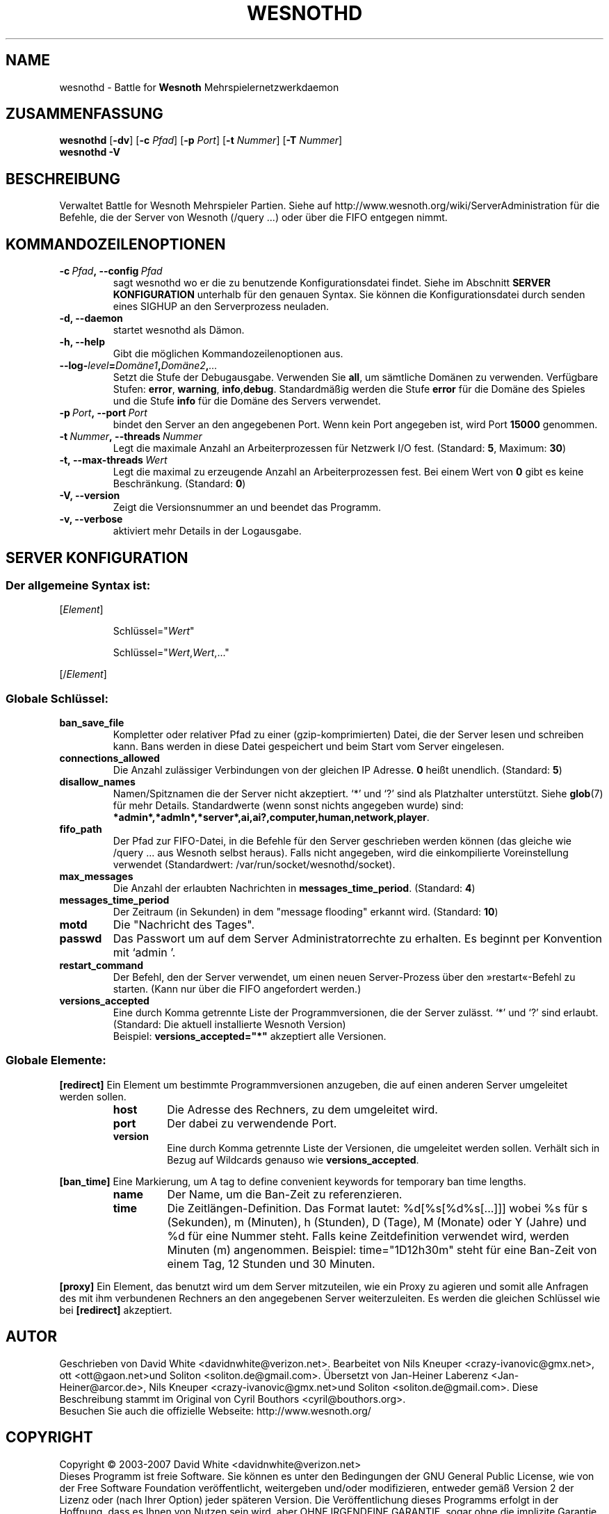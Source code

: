 .\" This program is free software; you can redistribute it and/or modify
.\" it under the terms of the GNU General Public License as published by
.\" the Free Software Foundation; either version 2 of the License, or
.\" (at your option) any later version.
.\"
.\" This program is distributed in the hope that it will be useful,
.\" but WITHOUT ANY WARRANTY; without even the implied warranty of
.\" MERCHANTABILITY or FITNESS FOR A PARTICULAR PURPOSE.  See the
.\" GNU General Public License for more details.
.\"
.\" You should have received a copy of the GNU General Public License
.\" along with this program; if not, write to the Free Software
.\" Foundation, Inc., 51 Franklin Street, Fifth Floor, Boston, MA  02110-1301  USA
.\"
.
.\"*******************************************************************
.\"
.\" This file was generated with po4a. Translate the source file.
.\"
.\"*******************************************************************
.TH WESNOTHD 6 2009 wesnothd "Battle for Wesnoth\-Mehrspielernetzwerkdaemon"
.
.SH NAME
.
wesnothd \- Battle for \fBWesnoth\fP Mehrspielernetzwerkdaemon
.
.SH ZUSAMMENFASSUNG
.
\fBwesnothd\fP [\|\fB\-dv\fP\|] [\|\fB\-c\fP \fIPfad\fP\|] [\|\fB\-p\fP \fIPort\fP\|] [\|\fB\-t\fP
\fINummer\fP\|] [\|\fB\-T\fP \fINummer\fP\|]
.br
\fBwesnothd\fP \fB\-V\fP
.
.SH BESCHREIBUNG
.
Verwaltet Battle for Wesnoth Mehrspieler Partien. Siehe auf
http://www.wesnoth.org/wiki/ServerAdministration für die Befehle, die der
Server von Wesnoth (/query ...) oder über die FIFO entgegen nimmt.
.
.SH KOMMANDOZEILENOPTIONEN
.
.TP 
\fB\-c\ \fP\fIPfad\fP\fB,\ \-\-config\fP\fI\ Pfad\fP
sagt wesnothd wo er die zu benutzende Konfigurationsdatei findet. Siehe im
Abschnitt \fBSERVER KONFIGURATION\fP unterhalb für den genauen Syntax. Sie
können die Konfigurationsdatei durch senden eines SIGHUP an den
Serverprozess neuladen.
.TP 
\fB\-d, \-\-daemon\fP
startet wesnothd als Dämon.
.TP 
\fB\-h, \-\-help\fP
Gibt die möglichen Kommandozeilenoptionen aus.
.TP 
\fB\-\-log\-\fP\fIlevel\fP\fB=\fP\fIDomäne1\fP\fB,\fP\fIDomäne2\fP\fB,\fP\fI...\fP
Setzt die Stufe der Debugausgabe. Verwenden Sie \fBall\fP, um sämtliche Domänen
zu verwenden. Verfügbare Stufen: \fBerror\fP,\ \fBwarning\fP,\ \fBinfo\fP,\
\fBdebug\fP. Standardmäßig werden die Stufe \fBerror\fP für die Domäne des Spieles
und die Stufe \fBinfo\fP für die Domäne des Servers verwendet.
.TP 
\fB\-p\ \fP\fIPort\fP\fB,\ \-\-port\fP\fI\ Port\fP
bindet den Server an den angegebenen Port. Wenn kein Port angegeben ist,
wird Port \fB15000\fP genommen.
.TP 
\fB\-t\ \fP\fINummer\fP\fB,\ \-\-threads\fP\fI\ Nummer\fP
Legt die maximale Anzahl an Arbeiterprozessen für Netzwerk I/O
fest. (Standard: \fB5\fP,\ Maximum:\ \fB30\fP)
.TP 
\fB\-t,\ \-\-max\-threads\fP\fI\ Wert\fP
Legt die maximal zu erzeugende Anzahl an Arbeiterprozessen fest. Bei einem
Wert von \fB0\fP gibt es keine Beschränkung. (Standard: \fB0\fP)
.TP 
\fB\-V, \-\-version\fP
Zeigt die Versionsnummer an und beendet das Programm.
.TP 
\fB\-v, \-\-verbose\fP
aktiviert mehr Details in der Logausgabe.
.
.SH "SERVER KONFIGURATION"
.
.SS "Der allgemeine Syntax ist:"
.
.P
[\fIElement\fP]
.IP
Schlüssel="\fIWert\fP"
.IP
Schlüssel="\fIWert\fP,\fIWert\fP,..."
.P
[/\fIElement\fP]
.
.SS "Globale Schlüssel:"
.
.TP 
\fBban_save_file\fP
Kompletter oder relativer Pfad zu einer (gzip\-komprimierten) Datei, die der
Server lesen und schreiben kann. Bans werden in diese Datei gespeichert und
beim Start vom Server eingelesen.
.TP 
\fBconnections_allowed\fP
Die Anzahl zulässiger Verbindungen von der gleichen IP Adresse. \fB0\fP heißt
unendlich. (Standard: \fB5\fP)
.TP 
\fBdisallow_names\fP
Namen/Spitznamen die der Server nicht akzeptiert. `*' und `?' sind als
Platzhalter unterstützt. Siehe \fBglob\fP(7) für mehr Details. Standardwerte
(wenn sonst nichts angegeben wurde) sind:
\fB*admin*,*admln*,*server*,ai,ai?,computer,human,network,player\fP.
.TP 
\fBfifo_path\fP
Der Pfad zur FIFO\-Datei, in die Befehle für den Server geschrieben werden
können (das gleiche wie /query ... aus Wesnoth selbst heraus). Falls nicht
angegeben, wird die einkompilierte Voreinstellung verwendet (Standardwert:
/var/run/socket/wesnothd/socket).
.TP 
\fBmax_messages\fP
Die Anzahl der erlaubten Nachrichten in \fBmessages_time_period\fP. (Standard:
\fB4\fP)
.TP 
\fBmessages_time_period\fP
Der Zeitraum (in Sekunden) in dem "message flooding" erkannt
wird. (Standard: \fB10\fP)
.TP 
\fBmotd\fP
Die "Nachricht des Tages".
.TP 
\fBpasswd\fP
Das Passwort um auf dem Server Administratorrechte zu erhalten. Es beginnt
per Konvention mit `admin '.
.TP 
\fBrestart_command\fP
Der Befehl, den der Server verwendet, um einen neuen Server\-Prozess über den
»restart«\-Befehl zu starten. (Kann nur über die FIFO angefordert werden.)
.TP 
\fBversions_accepted\fP
Eine durch Komma getrennte Liste der Programmversionen, die der Server
zulässt. `*' und `?' sind erlaubt. (Standard: Die aktuell installierte
Wesnoth Version)
.br
Beispiel: \fBversions_accepted="*"\fP akzeptiert alle Versionen.
.
.SS "Globale Elemente:"
.
.P
\fB[redirect]\fP Ein Element um bestimmte Programmversionen anzugeben, die auf
einen anderen Server umgeleitet werden sollen.
.RS
.TP 
\fBhost\fP
Die Adresse des Rechners, zu dem umgeleitet wird.
.TP 
\fBport\fP
Der dabei zu verwendende Port.
.TP 
\fBversion\fP
Eine durch Komma getrennte Liste der Versionen, die umgeleitet werden
sollen. Verhält sich in Bezug auf Wildcards genauso wie
\fBversions_accepted\fP.
.RE
.P
\fB[ban_time]\fP Eine Markierung, um A tag to define convenient keywords for
temporary ban time lengths.
.RS
.TP 
\fBname\fP
Der Name, um die Ban\-Zeit zu referenzieren.
.TP 
\fBtime\fP
Die Zeitlängen\-Definition. Das Format lautet: %d[%s[%d%s[...]]] wobei %s für
s (Sekunden), m (Minuten), h (Stunden), D (Tage), M (Monate) oder Y (Jahre)
und %d für eine Nummer steht. Falls keine Zeitdefinition verwendet wird,
werden Minuten (m) angenommen. Beispiel: time="1D12h30m" steht für eine
Ban\-Zeit von einem Tag, 12 Stunden und 30 Minuten.
.RE
.P
\fB[proxy]\fP Ein Element, das benutzt wird um dem Server mitzuteilen, wie ein
Proxy zu agieren und somit alle Anfragen des mit ihm verbundenen Rechners an
den angegebenen Server weiterzuleiten. Es werden die gleichen Schlüssel wie
bei \fB[redirect]\fP akzeptiert.
.
.SH AUTOR
.
Geschrieben von David White <davidnwhite@verizon.net>.  Bearbeitet
von Nils Kneuper <crazy\-ivanovic@gmx.net>, ott
<ott@gaon.net>und Soliton  <soliton.de@gmail.com>.
Übersetzt von Jan\-Heiner Laberenz <Jan\-Heiner@arcor.de>, Nils
Kneuper <crazy\-ivanovic@gmx.net>und Soliton
<soliton.de@gmail.com>.  Diese Beschreibung stammt im Original von
Cyril Bouthors <cyril@bouthors.org>.
.br
Besuchen Sie auch die offizielle Webseite: http://www.wesnoth.org/
.
.SH COPYRIGHT
.
Copyright \(co 2003\-2007 David White <davidnwhite@verizon.net>
.br
Dieses Programm ist freie Software. Sie können es unter den Bedingungen der
GNU General Public License, wie von der Free Software Foundation
veröffentlicht, weitergeben und/oder modifizieren, entweder gemäß Version 2
der Lizenz oder (nach Ihrer Option) jeder späteren Version.  Die
Veröffentlichung dieses Programms erfolgt in der Hoffnung, dass es Ihnen von
Nutzen sein wird, aber OHNE IRGENDEINE GARANTIE, sogar ohne die implizite
Garantie der MARKTREIFE oder der VERWENDBARKEIT FÜR EINEN BESTIMMTEN
ZWECK. Details finden Sie in der GNU General Public License.  Sie sollten
eine Kopie der GNU General Public License zusammen mit diesem Programm
erhalten haben. Falls nicht, schreiben Sie an die Free Software Foundation,
Inc., 51 Franklin Street, Fifth Floor, Boston, MA 02110\-1301, USA.
.
.SH ANDERE
.
\fBwesnoth\fP(6), \fBwesnoth_editor\fP(6)
